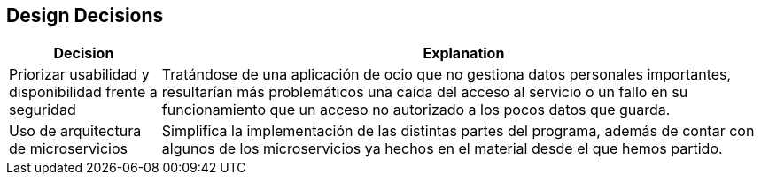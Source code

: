 [[section-design-decisions]]
== Design Decisions

[options="header",cols="1,4"]
|===
|Decision|Explanation
| Priorizar usabilidad y disponibilidad frente a seguridad | Tratándose de una aplicación de ocio que no gestiona datos personales importantes, resultarían más problemáticos una caída del acceso al servicio o un fallo en su funcionamiento que un acceso no autorizado a los pocos datos que guarda.
| Uso de arquitectura de microservicios | Simplifica la implementación de las distintas partes del programa, además de contar con algunos de los microservicios ya hechos en el material desde el que hemos partido.
|===
